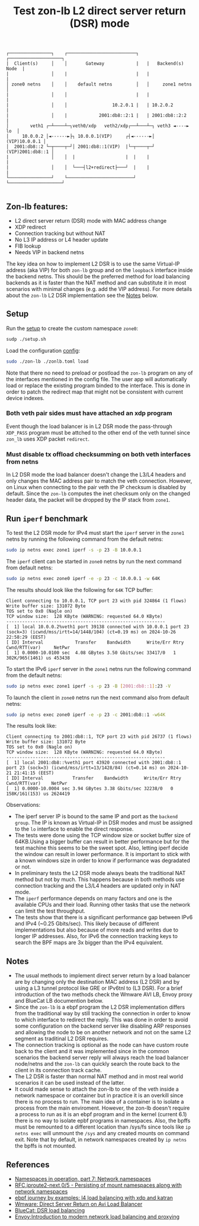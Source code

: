 #+TITLE: Test zon-lb L2 direct server return (DSR) mode

#+begin_src
┌────────────────┐    ┌──────────────────────────┐   ┌────────────────────┐
|  Client(s)     │    │       Gateway            |   |   Backend(s) Node  |
|                │    |                          |   |                    |
│ zone0 netns    │    │    default netns         │   │     zone1 netns    │
|                │    │                          |   |                    |
|                │    │                 10.2.0.1 |   | 10.2.0.2           |
|                │    |            2001:db8::2:1 |   | 2001:db8::2:2      |
│        veth1 ┌─┴────┴─┐veth0/xdp   veth2/xdp┌──┴───┴─┐ veth3 ◄----► lo  │
│     10.0.0.2 │◄------►├┐ 10.0.0.1(VIP)     ┌┤◄------►│    (VIP)10.0.0.1 │
│  2001:db8::2 └─┬────┬─┘│ 2001:db8::1(VIP)  |└─┬────┬─┘ (VIP)2001:db8::1 │
|                │    │  |                   |  |    |                    |
|                │    │  └───┤l2+redirect├───┘  |    |                    |
└────────────────┘    └─────────────────────────┘    └────────────────────┘

#+end_src

** Zon-lb features:

- L2 direct server return (DSR) mode with MAC address change
- XDP redirect
- Connection tracking but without NAT
- No L3 IP address or L4 header update
- FIB lookup
- Needs VIP in backend netns

The key idea on how to implement L2 DSR is to use the same Virtual-IP
address (aka VIP) for both =zon-lb= group and on the =loopback= interface
inside the backend netns. This should be the preferred method for load balancing
backends as it is faster than the NAT method and can substitute it in most
scenarios with minimal changes (e.g. add the VIP address).
For more details about the =zon-lb= L2 DSR implementation see the
[[https://github.com/catalin-h/zon-lb/tree/main/examples/direct_server_return#notes][Notes]]
below.

** Setup

Run the [[./setup.sh][setup]] to create the custom namespace =zone0=:

#+begin_src sh
sudp ./setup.sh
#+end_src

Load the configuration [[./zonlb.toml][config]]:

#+begin_src sh
sudo ./zon-lb ./zonlb.toml load
#+end_src

Note that there no need to preload or postload the =zon-lb= program
on any of the interfaces mentioned in the config file. The user app
will automatically load or replace the existing program binded to
the interface. This is done in order to patch the redirect map that
might not be consistent with current device indexes.

*** Both veth pair sides must have attached an xdp program

Event though the load balancer is in L2 DSR mode the pass-through =XDP_PASS=
program must be attched to the other end of the veth tunnel since =zon_lb=
uses XDP packet =redirect=.

*** Must disable tx offload checksumming on both veth interfaces from netns

In L2 DSR mode the load balancer doesn't change the L3/L4 headers and only
changes the MAC address pair to match the veth connection. However, on Linux
when connecting to the pair veth the IP checksum is disabled by default.
Since the =zon-lb= computes the inet checksum only on the changed header data,
the packet will be dropped by the IP stack from =zone1=.

** Run =iperf= benchmark

To test the L2 DSR mode for IPv4 must start the =iperf= server in the =zone1=
netns by running the following command from the default netns:

#+begin_src sh
sudo ip netns exec zone1 iperf -s -p 23 -B 10.0.0.1
#+end_src

The =iperf= client can be started in =zone0= netns by run the next command from
default netns:
#+begin_src sh
sudo ip netns exec zone0 iperf -e -p 23 -c 10.0.0.1 -w 64K
#+end_src

The results should look like the following for =64K= TCP buffer:
#+begin_src
Client connecting to 10.0.0.1, TCP port 23 with pid 324864 (1 flows)
Write buffer size: 131072 Byte
TOS set to 0x0 (Nagle on)
TCP window size:  128 KByte (WARNING: requested 64.0 KByte)
------------------------------------------------------------
[  1] local 10.0.0.2%veth1 port 39138 connected with 10.0.0.1 port 23 (sock=3) (icwnd/mss/irtt=14/1448/104) (ct=0.19 ms) on 2024-10-26 22:58:29 (EEST)
[ ID] Interval            Transfer    Bandwidth      Write/Err Rtry Cwnd/RTT(var)     NetPwr
[  1] 0.0000-10.0100 sec  4.08 GBytes 3.50 Gbits/sec 33417/0   1    302K/965(1461) us 453438
#+end_src

To start the IPv6 =iperf= server in the =zone1= netns run the following command
from the default netns:
#+begin_src sh
sudo ip netns exec zone1 iperf -s -p 23 -B [2001:db8::1]:23 -V
#+end_src

To launch the client in =zone0= netns run the next command also
from default netns:
#+begin_src sh
sudo ip netns exec zone0 iperf -e -p 23 -c 2001:db8::1 -w64K
#+end_src

The results look like:
#+begin_src
Client connecting to 2001:db8::1, TCP port 23 with pid 26737 (1 flows)
Write buffer size: 131072 Byte
TOS set to 0x0 (Nagle on)
TCP window size:  128 KByte (WARNING: requested 64.0 KByte)
------------------------------------------------------------
[  1] local 2001:db8::%veth1 port 43920 connected with 2001:db8::1 port 23 (sock=3) (icwnd/mss/irtt=13/1428/84) (ct=0.14 ms) on 2024-10-21 21:41:15 (EEST)
[ ID] Interval           Transfer    Bandwidth      Write/Err Rtry Cwnd/RTT(var)    NetPwr
[  1] 0.0000-10.0004 sec 3.94 GBytes 3.38 Gbits/sec 32238/0   0    158K/161(153) us 2624419
#+end_src

Observations:
- The iperf server IP is bound to the same IP and port as the =backend group=. The IP is known as Virtual-IP in DSR modes and must be assigned to the =lo= interface to enable the direct response.
- The tests were done using the TCP window size or socket buffer size of 64KB.Using a bigger buffer can result in better performance but for the test machine this seems to be the sweet spot. Also, letting iperf decide the window can result in lower performance. It is important to stick with a known windows size in order to know if performance was degradated or not.
- In preliminary tests the L2 DSR mode always beats the traditional NAT method but not by much. This happens because in both methods use connection tracking and the L3/L4 headers are updated only in NAT mode.
- The =iperf= performance depends on many factors and one is the available CPUs and their load. Running other tasks that use the network can limit the test throughput.
- The tests show that there is a significant performance gap between IPv6 and IPv4 (~0.25 Gbits/sec). This likely because of different implementations but also because of more reads and writes due to longer IP addresses. Also, for IPv6 the connection tracking keys to search the BPF maps are 3x bigger than the IPv4 equivalent.

** Notes
- The usual methods to implement direct server return by a load balancer are by changing only the destination MAC address (L2 DSR) and by using a L3 tunnel protocol like GRE or IPv6tnl to (L3 DSR). For a brief introduction of the two methods check the Wmware AVI LB, Envoy proxy and BlueCat LB documention below.
- Since the =zon-lb= is a ebpf program the L2 DSR implementation differs from the traditional way by still tracking the connection in order to know to which interface to redirect the reply. This was done in order to avoid some configuration on the backend server like disabling ARP responses and allowing the node to be on another network and not on the same L2 segment as traditinal L2 DSR requires.
- The connection tracking is optional as the node can have custom route back to the client and it was implemented since in the common scenarios the backend server reply will always reach the load balancer node/netns and the =zon-lb= can quickly search the route back to the client in its connection track cache.
- The L2 DSR is faster than normal NAT method and in most real world scenarios it can be used instead of the latter.
- It could made sense to attach the zon-lb to one of the veth inside a network namespace or container but in practice it is an overkill since there is no process to run. The main idea of a container is to isolate a process from the main enviroment. However, the zon-lb doesn't require a process to run as it is an ebpf program and in the kernel (current 6.1) there is no way to isolate epbf programs in namespaces. Also, the bpffs must be remounted to a different location than /sys/fs since tools like =ip netns exec= will unmount the =/sys= and any created mounts on command exit. Note that by default, in network namespaces created by =ip netns= the bpffs is not mounted.

** References

- [[https://lwn.net/Articles/580893/][Namespaces in operation, part 7: Network namespaces]]
- [[https://patchwork.kernel.org/project/netdevbpf/cover/20231009182753.851551-1-toke@redhat.com/#25547094][RFC,iproute2-next,0/5 - Persisting of mount namespaces along with network namespaces]]
- [[https://fedepaol.github.io/blog/2023/09/06/ebpf-journey-by-examples-l4-load-balancing-with-xdp-and-katran/][ebpf journey by examples: l4 load balancing with xdp and katran]]
- [[https://docs.vmware.com/en/VMware-Avi-Load-Balancer/30.2/Configuration-Guide/GUID-FE309741-DEFF-42C1-9AE1-69F36806E93D.html][Wmware: Direct Server Return on Avi Load Balancer]]
- [[https://docs.bluecatnetworks.com/r/BlueCat-Edge-Deployment-Guide/DSR-load-balancing/Service-Point-v3.x.x][BlueCat: DSR load balancing]]
- [[https://blog.envoyproxy.io/introduction-to-modern-network-load-balancing-and-proxying-a57f6ff80236][Envoy:Introduction to modern network load balancing and proxying]]

